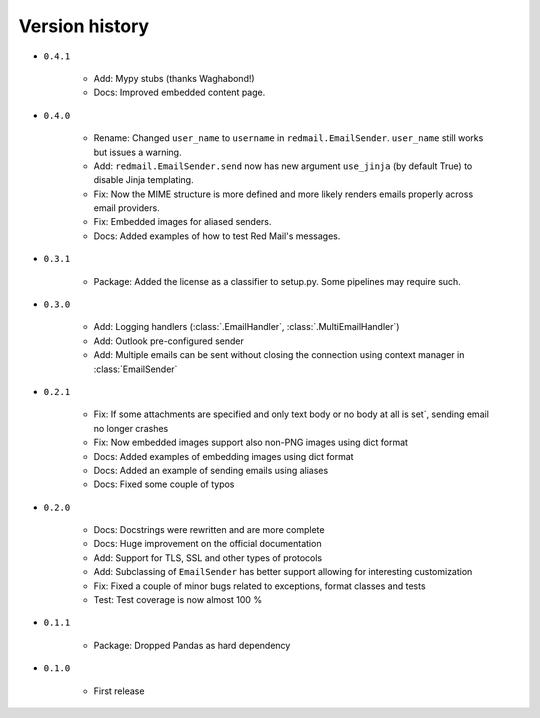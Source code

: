 
.. _version-history:

Version history
===============

- ``0.4.1``

    - Add: Mypy stubs (thanks Waghabond!)
    - Docs: Improved embedded content page.

- ``0.4.0``

    - Rename: Changed ``user_name`` to ``username`` in ``redmail.EmailSender``. ``user_name`` still works but issues a warning.
    - Add: ``redmail.EmailSender.send`` now has new argument ``use_jinja`` (by default True) to disable Jinja templating.
    - Fix: Now the MIME structure is more defined and more likely renders emails properly across email providers.
    - Fix: Embedded images for aliased senders.
    - Docs: Added examples of how to test Red Mail's messages.

- ``0.3.1``

    - Package: Added the license as a classifier to setup.py. Some pipelines may require such. 

- ``0.3.0``

    - Add: Logging handlers (:class:`.EmailHandler`, :class:`.MultiEmailHandler`)
    - Add: Outlook pre-configured sender
    - Add: Multiple emails can be sent without closing the connection using context manager in :class:`EmailSender`

- ``0.2.1``

    - Fix: If some attachments are specified and only text body or no body at all is set´, sending email no longer crashes
    - Fix: Now embedded images support also non-PNG images using dict format
    - Docs: Added examples of embedding images using dict format
    - Docs: Added an example of sending emails using aliases
    - Docs: Fixed some couple of typos

- ``0.2.0``

    - Docs: Docstrings were rewritten and are more complete
    - Docs: Huge improvement on the official documentation
    - Add: Support for TLS, SSL and other types of protocols
    - Add: Subclassing of ``EmailSender`` has better support allowing for interesting customization
    - Fix: Fixed a couple of minor bugs related to exceptions, format classes and tests
    - Test: Test coverage is now almost 100 %

- ``0.1.1``

    - Package: Dropped Pandas as hard dependency 

- ``0.1.0``

    - First release